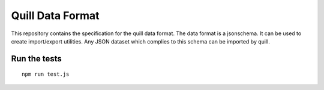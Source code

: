 Quill Data Format
=================

This repository contains the specification for the quill data format. The data
format is a jsonschema. It can be used to create import/export utilities.
Any JSON dataset which complies to this schema can be imported by quill.



Run the tests
-------------


::

    npm run test.js

